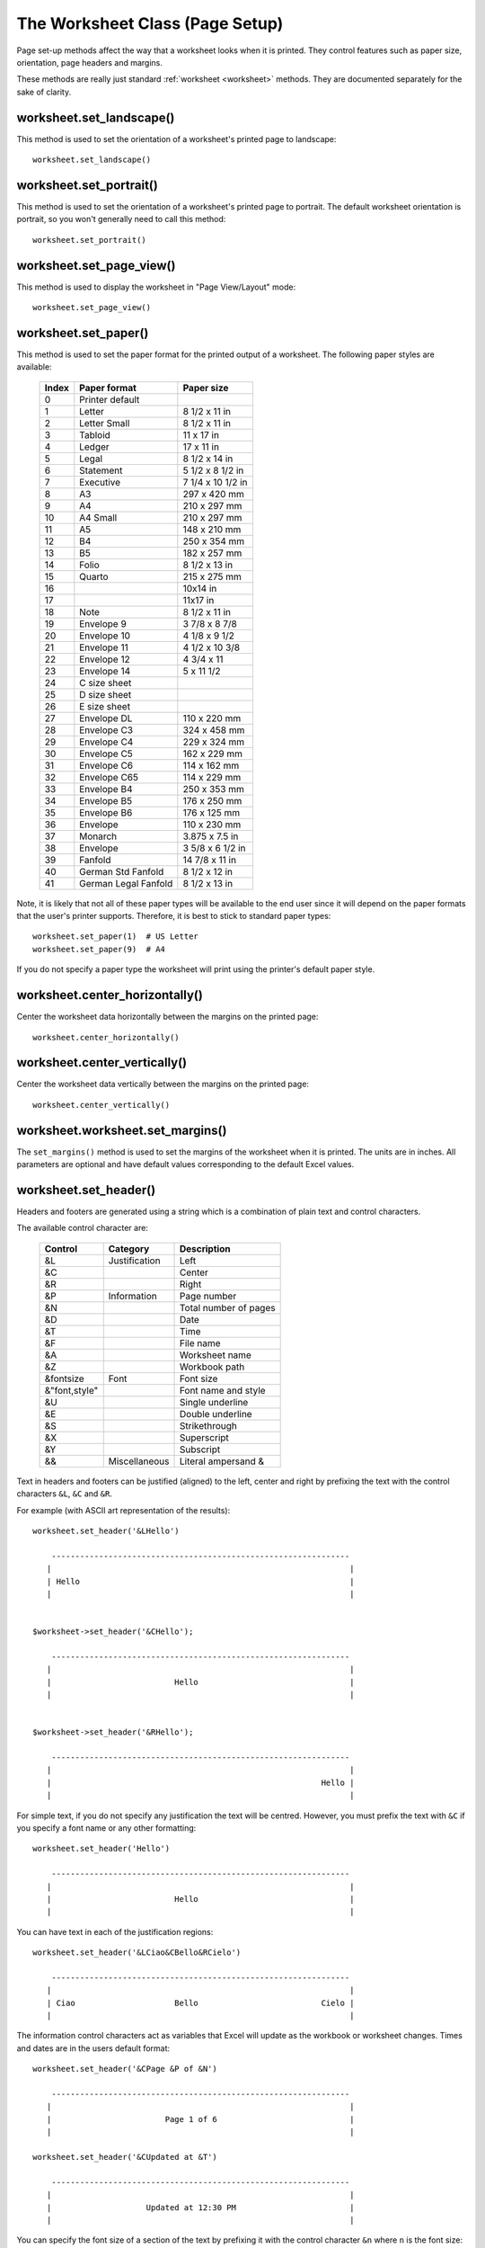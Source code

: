 .. _page_setup:

The Worksheet Class (Page Setup)
================================

Page set-up methods affect the way that a worksheet looks when it is printed.
They control features such as paper size, orientation, page headers and
margins.

These methods are really just standard :ref:`worksheet <worksheet>` methods.
They are documented separately for the sake of clarity.


worksheet.set_landscape()
-------------------------

.. py:function:: set_landscape()

   Set the page orientation as landscape.

This method is used to set the orientation of a worksheet's printed page to
landscape::

    worksheet.set_landscape()


worksheet.set_portrait()
------------------------

.. py:function:: set_portrait()

   Set the page orientation as portrait.

This method is used to set the orientation of a worksheet's printed page to
portrait. The default worksheet orientation is portrait, so you won't
generally need to call this method::

    worksheet.set_portrait()


worksheet.set_page_view()
-------------------------

.. py:function:: set_page_view()

   Set the page view mode.

This method is used to display the worksheet in "Page View/Layout" mode::

    worksheet.set_page_view()


worksheet.set_paper()
---------------------

.. py:function:: set_paper(index)

   Set the paper type.

   :param int index: The Excel paper format index.

This method is used to set the paper format for the printed output of a
worksheet. The following paper styles are available:

    =====   ====================    ================
    Index   Paper format            Paper size
    =====   ====================    ================
      0     Printer default
      1     Letter                  8 1/2 x 11 in
      2     Letter Small            8 1/2 x 11 in
      3     Tabloid                 11 x 17 in
      4     Ledger                  17 x 11 in
      5     Legal                   8 1/2 x 14 in
      6     Statement               5 1/2 x 8 1/2 in
      7     Executive               7 1/4 x 10 1/2 in
      8     A3                      297 x 420 mm
      9     A4                      210 x 297 mm
     10     A4 Small                210 x 297 mm
     11     A5                      148 x 210 mm
     12     B4                      250 x 354 mm
     13     B5                      182 x 257 mm
     14     Folio                   8 1/2 x 13 in
     15     Quarto                  215 x 275 mm
     16                             10x14 in
     17                             11x17 in
     18     Note                    8 1/2 x 11 in
     19     Envelope  9             3 7/8 x 8 7/8
     20     Envelope 10             4 1/8 x 9 1/2
     21     Envelope 11             4 1/2 x 10 3/8
     22     Envelope 12             4 3/4 x 11
     23     Envelope 14             5 x 11 1/2
     24     C size sheet
     25     D size sheet
     26     E size sheet
     27     Envelope DL             110 x 220 mm
     28     Envelope C3             324 x 458 mm
     29     Envelope C4             229 x 324 mm
     30     Envelope C5             162 x 229 mm
     31     Envelope C6             114 x 162 mm
     32     Envelope C65            114 x 229 mm
     33     Envelope B4             250 x 353 mm
     34     Envelope B5             176 x 250 mm
     35     Envelope B6             176 x 125 mm
     36     Envelope                110 x 230 mm
     37     Monarch                 3.875 x 7.5 in
     38     Envelope                3 5/8 x 6 1/2 in
     39     Fanfold                 14 7/8 x 11 in
     40     German Std Fanfold      8 1/2 x 12 in
     41     German Legal Fanfold    8 1/2 x 13 in
    =====   ====================    ================


Note, it is likely that not all of these paper types will be available to the
end user since it will depend on the paper formats that the user's printer
supports. Therefore, it is best to stick to standard paper types::

    worksheet.set_paper(1)  # US Letter
    worksheet.set_paper(9)  # A4

If you do not specify a paper type the worksheet will print using the printer's
default paper style.


worksheet.center_horizontally()
-------------------------------

.. py:function:: center_horizontally()

   Center the printed page horizontally.

Center the worksheet data horizontally between the margins on the printed page::

    worksheet.center_horizontally()


worksheet.center_vertically()
-----------------------------

.. py:function:: center_vertically()

   Center the printed page vertically.

Center the worksheet data vertically between the margins on the printed page::

    worksheet.center_vertically()

worksheet.worksheet.set_margins()
---------------------------------

.. py:function:: set_margins([left=0.7,] right=0.7,] top=0.75,] bottom=0.75]]])

   Set the worksheet margins for the printed page.

   :param float left:   Left margin in inches. Default 0.7.
   :param float right:  Right margin in inches. Default 0.7.
   :param float top:    Top margin in inches. Default 0.75.
   :param float bottom: Bottom margin in inches. Default 0.75.


The ``set_margins()`` method is used to set the margins of the worksheet when
it is printed. The units are in inches. All parameters are optional and have
default values corresponding to the default Excel values.


worksheet.set_header()
----------------------

.. py:function:: set_header([header='',] margin=0.3]])

   Set the printed page header caption and optional margin.

   :param string header: Header string with Excel control characters.
   :param float margin:  Header margin in inches. Default 0.3.

Headers and footers are generated using a string which is a combination
of plain text and control characters.

The available control character are:

    ==================  ==================  ================================
    Control             Category            Description
    ==================  ==================  ================================
    &L                  Justification       Left
    &C                                      Center
    &R                                      Right

    &P                  Information         Page number
    &N                                      Total number of pages
    &D                                      Date
    &T                                      Time
    &F                                      File name
    &A                                      Worksheet name
    &Z                                      Workbook path

    &fontsize           Font                Font size
    &"font,style"                           Font name and style
    &U                                      Single underline
    &E                                      Double underline
    &S                                      Strikethrough
    &X                                      Superscript
    &Y                                      Subscript

    &&                  Miscellaneous       Literal ampersand &
    ==================  ==================  ================================

Text in headers and footers can be justified (aligned) to the left, center and
right by prefixing the text with the control characters ``&L``, ``&C`` and
``&R``.

For example (with ASCII art representation of the results)::

    worksheet.set_header('&LHello')

        ---------------------------------------------------------------
       |                                                               |
       | Hello                                                         |
       |                                                               |


    $worksheet->set_header('&CHello');

        ---------------------------------------------------------------
       |                                                               |
       |                          Hello                                |
       |                                                               |


    $worksheet->set_header('&RHello');

        ---------------------------------------------------------------
       |                                                               |
       |                                                         Hello |
       |                                                               |


For simple text, if you do not specify any justification the text will be
centred. However, you must prefix the text with ``&C`` if you specify a font
name or any other formatting::

    worksheet.set_header('Hello')

        ---------------------------------------------------------------
       |                                                               |
       |                          Hello                                |
       |                                                               |

You can have text in each of the justification regions::

    worksheet.set_header('&LCiao&CBello&RCielo')

        ---------------------------------------------------------------
       |                                                               |
       | Ciao                     Bello                          Cielo |
       |                                                               |


The information control characters act as variables that Excel will update as
the workbook or worksheet changes. Times and dates are in the users default
format::

    worksheet.set_header('&CPage &P of &N')

        ---------------------------------------------------------------
       |                                                               |
       |                        Page 1 of 6                            |
       |                                                               |

    worksheet.set_header('&CUpdated at &T')

        ---------------------------------------------------------------
       |                                                               |
       |                    Updated at 12:30 PM                        |
       |                                                               |

You can specify the font size of a section of the text by prefixing it with the
control character ``&n`` where ``n`` is the font size::

    worksheet1.set_header('&C&30Hello Big')
    worksheet2.set_header('&C&10Hello Small')

You can specify the font of a section of the text by prefixing it with the
control sequence ``&"font,style"`` where ``fontname`` is a font name such as
"Courier New" or "Times New Roman" and ``style`` is one of the standard
Windows font descriptions: "Regular", "Italic", "Bold" or "Bold Italic"::

    worksheet1.set_header('&C&"Courier New,Italic"Hello')
    worksheet2.set_header('&C&"Courier New,Bold Italic"Hello')
    worksheet3.set_header('&C&"Times New Roman,Regular"Hello')

It is possible to combine all of these features together to create
sophisticated headers and footers. As an aid to setting up complicated headers
and footers you can record a page set-up as a macro in Excel and look at the
format strings that VBA produces. Remember however that VBA uses two double
quotes ``""`` to indicate a single double quote. For the last example above
the equivalent VBA code looks like this::

    .LeftHeader = ""
    .CenterHeader = "&""Times New Roman,Regular""Hello"
    .RightHeader = ""

To include a single literal ampersand ``&`` in a header or footer you should
use a double ampersand ``&&``::

    worksheet1.set_header('&CCuriouser and Curiouser - Attorneys at Law')

As stated above the margin parameter is optional. As with the other margins the
value should be in inches. The default header and footer margin is 0.3 inch.
The header and footer margin size can be set as follows::

    worksheet.set_header('&CHello', 0.75)

The header and footer margins are independent of the top and bottom margins.

Note, the header or footer string must be less than 255 characters. Strings
longer than this will not be written and an exception will be thrown.

See also :ref:`ex_headers_footers`.

worksheet.set_footer()
----------------------

.. py:function:: set_footer([footer='',] margin=0.3]])

   Set the printed page footer caption and optional margin.

   :param string footer: Footer string with Excel control characters.
   :param float margin:  Footer margin in inches. Default 0.3.

The syntax of the ``set_footer()`` method is the same as :func:`set_header`.


worksheet.repeat_rows()
-----------------------

.. py:function:: repeat_rows(first_row[, last_row])

   Set the number of rows to repeat at the top of each printed page.

   :param int first_row: First row of repeat range.
   :param int last_row:  Last row of repeat range. Optional.

For large Excel documents it is often desirable to have the first row or rows
of the worksheet print out at the top of each page.

This can be achieved by using the ``repeat_rows()`` method. The parameters
``first_row`` and ``last_row`` are zero based. The ``last_row`` parameter is
optional if you only wish to specify one row::

    worksheet1.repeat_rows(0)     # Repeat the first row.
    worksheet2.repeat_rows(0, 1)  # Repeat the first two rows.


worksheet.repeat_columns()
--------------------------

.. py:function:: repeat_columns(first_col[, last_col])

   Set the columns to repeat at the left hand side of each printed page.

   :param int first_col: First column of repeat range.
   :param int last_col:  Last column of repeat range. Optional.

For large Excel documents it is often desirable to have the first column or
columns of the worksheet print out at the left hand side of each page.

This can be achieved by using the ``repeat_columns()`` method. The parameters
``first_column`` and ``last_column`` are zero based. The ``last_column``
parameter is optional if you only wish to specify one column. You can also
specify the columns using A1 column notation, see :ref:`cell_notation` for
more details.::

    worksheet1.repeat_columns(0)      # Repeat the first column.
    worksheet2.repeat_columns(0, 1)   # Repeat the first two columns.
    worksheet3.repeat_columns('A:A')  # Repeat the first column.
    worksheet4.repeat_columns('A:B')  # Repeat the first two columns.


worksheet.hide_gridlines()
--------------------------

.. py:function:: hide_gridlines([option=1])

   Set the option to hide gridlines on the screen and the printed page.

   :param int option: Hide gridline options. See below.

This method is used to hide the gridlines on the screen and printed page.
Gridlines are the lines that divide the cells on a worksheet. Screen and
printed gridlines are turned on by default in an Excel worksheet.

If you have defined your own cell borders you may wish to hide the default
gridlines::

    worksheet.hide_gridlines()

The following values of ``option`` are valid:

0. Don't hide gridlines.
1. Hide printed gridlines only.
2. Hide screen and printed gridlines.

If you don't supply an argument the default option is 1, i.e. only the
printed gridlines are hidden.


worksheet.print_row_col_headers()
---------------------------------

.. py:function:: print_row_col_headers()

   Set the option to print the row and column headers on the printed page.

When you print a worksheet from Excel you get the data selected in the print
area. By default the Excel row and column headers (the row numbers on the left
and the column letters at the top) aren't printed.

The ``print_row_col_headers()`` method sets the printer option to print these
headers::

    worksheet.print_row_col_headers()

worksheet.print_area()
----------------------

.. py:function:: print_area(first_row, first_col, last_row, last_col)

   Set the print area in the current worksheet.

   :param first_row:   The first row of the range. (All zero indexed.)
   :param first_col:   The first column of the range.
   :param last_row:    The last row of the range.
   :param last_col:    The last col of the range.
   :param formula:     Array formula to write to cell.
   :type  first_row:   integer
   :type  first_col:   integer
   :type  last_row:    integer
   :type  last_col:    integer

This method is used to specify the area of the worksheet that will be printed.

All four parameters must be specified. You can also use A1 notation, see
:ref:`cell_notation`::

    worksheet1.print_area('A1:H20')     # Cells A1 to H20.
    worksheet2.print_area(0, 0, 19, 7)  # The same as above.
    worksheet3.print_area('A:H')        # Columns A to H if rows have data.


worksheet.print_across()
------------------------

.. py:function:: print_across()

   Set the order in which pages are printed.

The ``print_across`` method is used to change the default print direction. This
is referred to by Excel as the sheet "page order"::

    worksheet.print_across()

The default page order is shown below for a worksheet that extends over 4
pages. The order is called "down then across"::

    [1] [3]
    [2] [4]

However, by using the ``print_across`` method the print order will be changed
to "across then down"::

    [1] [2]
    [3] [4]

worksheet.fit_to_pages()
------------------------

.. py:function:: fit_to_pages(width, height)

   Fit the printed area to a specific number of pages both vertically and
   horizontally.

   :param int width:  Number of pages horizontally.
   :param int height: Number of pages vertically.

The ``fit_to_pages()`` method is used to fit the printed area to a specific
number of pages both vertically and horizontally. If the printed area exceeds
the specified number of pages it will be scaled down to fit. This ensures
that the printed area will always appear on the specified number of pages
even if the page size or margins change::

    worksheet1.fit_to_pages(1, 1)  # Fit to 1x1 pages.
    worksheet2.fit_to_pages(2, 1)  # Fit to 2x1 pages.
    worksheet3.fit_to_pages(1, 2)  # Fit to 1x2 pages.

The print area can be defined using the ``print_area()`` method as described
above.

A common requirement is to fit the printed output to ``n`` pages wide but have
the height be as long as necessary. To achieve this set the ``height`` to
zero::

    worksheet1.fit_to_pages(1, 0)  # 1 page wide and as long as necessary.

.. Note::
   Although it is valid to use both :func:`fit_to_pages()` and
   :func:`set_print_scale()` on the same worksheet only one of these options
   can be active at a time. The last method call made will set the active
   option.

.. Note::
   The :func:`fit_to_pages()` will override any manual page breaks that are
   defined in the worksheet.

.. Note::
   When using :func:`fit_to_pages()` it may also be required to set the
   printer paper size using :func:`set_paper()` or else Excel will default
   to "US Letter".


worksheet.set_start_page()
--------------------------

.. py:function:: set_start_page()

   Set the start page number when printing.

   :param int start_page:  Starting page number.

The ``set_start_page()`` method is used to set the number of the starting page
when the worksheet is printed out::

    worksheet.set_start_page(2)

worksheet.set_print_scale()
---------------------------

.. py:function:: set_print_scale()

   Set the scale factor for the printed page.

   :param int scale: Print scale of worksheet to be printed.

Set the scale factor of the printed page. Scale factors in the range
``10 <= $scale <= 400`` are valid::

    worksheet1.set_print_scale(50)
    worksheet2.set_print_scale(75)
    worksheet3.set_print_scale(300)
    worksheet4.set_print_scale(400)

The default scale factor is 100. Note, ``set_print_scale()`` does not affect
the scale of the visible page in Excel. For that you should use ``set_zoom()``.

Note also that although it is valid to use both ``fit_to_pages()`` and
``set_print_scale()`` on the same worksheet only one of these options can
be active at a time. The last method call made will set the active option.


worksheet.set_h_pagebreaks()
----------------------------

.. py:function:: set_h_pagebreaks(breaks)

   Set the horizontal page breaks on a worksheet.

   :param list breaks: List of pagebreak rows.

The ``set_h_pagebreaks()`` method adds horizontal page breaks to a worksheet.
A page break causes all the data that follows it to be printed on the next
page. Horizontal page breaks act between rows. To create a page break between
rows 20 and 21 you must specify the break at row 21. However in zero index
notation this is actually row 20. So you can pretend for a small while that
you are using 1 index notation::

    worksheet1.set_h_pagebreaks([20])  # Break between row 20 and 21.

The ``set_v_pagebreaks()`` method takes a list of page breaks::

    worksheet2.set_v_pagebreaks([20, 40, 60, 80, 100])

.. Note::
   Note: If you specify the "fit to page" option via the ``fit_to_pages()``
   method it will override all manual page breaks.

There is a silent limitation of 1023 horizontal page breaks per worksheet
in line with an Excel internal limitation.


worksheet.set_v_pagebreaks()
----------------------------

.. py:function:: set_v_pagebreaks(breaks)

   Set the vertical page breaks on a worksheet.

   :param list breaks: List of pagebreak columns.

The ``set_v_pagebreaks()`` method is the same as the above
:func:`set_h_pagebreaks()` method except it adds page breaks between columns.

